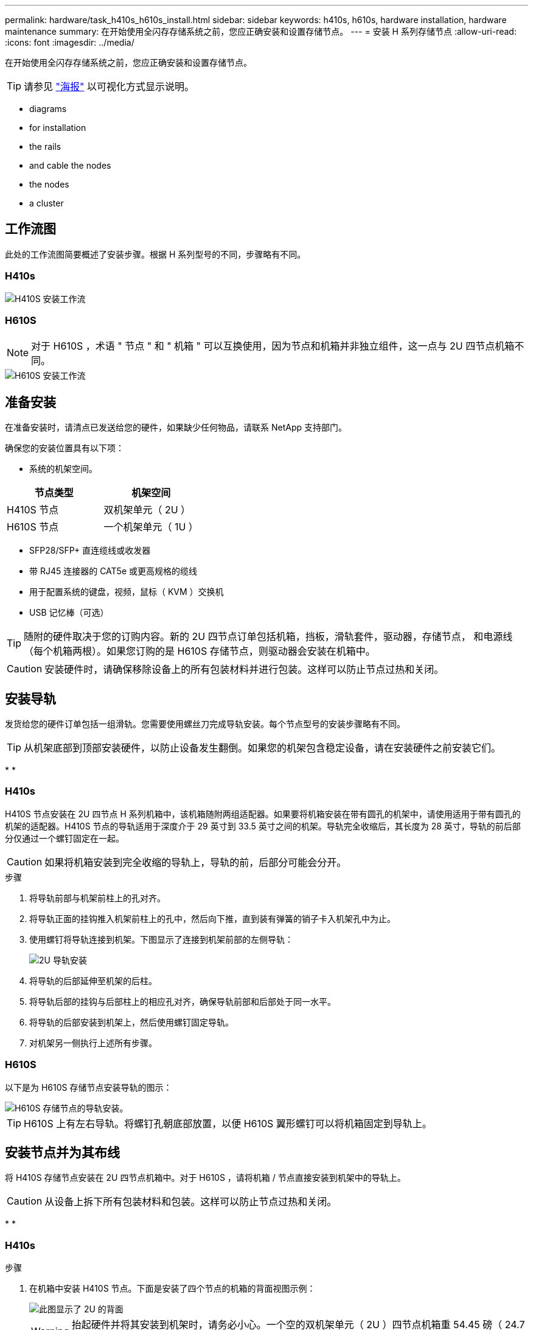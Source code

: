 ---
permalink: hardware/task_h410s_h610s_install.html 
sidebar: sidebar 
keywords: h410s, h610s, hardware installation, hardware maintenance 
summary: 在开始使用全闪存存储系统之前，您应正确安装和设置存储节点。 
---
= 安装 H 系列存储节点
:allow-uri-read: 
:icons: font
:imagesdir: ../media/


[role="lead"]
在开始使用全闪存存储系统之前，您应正确安装和设置存储节点。


TIP: 请参见 link:../media/hseries_isi.pdf["海报"^] 以可视化方式显示说明。

*  diagrams
*  for installation
*  the rails
*  and cable the nodes
*  the nodes
*  a cluster




== 工作流图

此处的工作流图简要概述了安装步骤。根据 H 系列型号的不同，步骤略有不同。



=== H410s

image::../media/h410s_isi_workflow.png[H410S 安装工作流]



=== H610S


NOTE: 对于 H610S ，术语 " 节点 " 和 " 机箱 " 可以互换使用，因为节点和机箱并非独立组件，这一点与 2U 四节点机箱不同。

image::../media/h610s_isi_workflow.png[H610S 安装工作流]



== 准备安装

在准备安装时，请清点已发送给您的硬件，如果缺少任何物品，请联系 NetApp 支持部门。

确保您的安装位置具有以下项：

* 系统的机架空间。


[cols="2*"]
|===
| 节点类型 | 机架空间 


| H410S 节点 | 双机架单元（ 2U ） 


| H610S 节点 | 一个机架单元（ 1U ） 
|===
* SFP28/SFP+ 直连缆线或收发器
* 带 RJ45 连接器的 CAT5e 或更高规格的缆线
* 用于配置系统的键盘，视频，鼠标（ KVM ）交换机
* USB 记忆棒（可选）



TIP: 随附的硬件取决于您的订购内容。新的 2U 四节点订单包括机箱，挡板，滑轨套件，驱动器，存储节点， 和电源线（每个机箱两根）。如果您订购的是 H610S 存储节点，则驱动器会安装在机箱中。


CAUTION: 安装硬件时，请确保移除设备上的所有包装材料并进行包装。这样可以防止节点过热和关闭。



== 安装导轨

发货给您的硬件订单包括一组滑轨。您需要使用螺丝刀完成导轨安装。每个节点型号的安装步骤略有不同。


TIP: 从机架底部到顶部安装硬件，以防止设备发生翻倒。如果您的机架包含稳定设备，请在安装硬件之前安装它们。

* 
* 




=== H410s

H410S 节点安装在 2U 四节点 H 系列机箱中，该机箱随附两组适配器。如果要将机箱安装在带有圆孔的机架中，请使用适用于带有圆孔的机架的适配器。H410S 节点的导轨适用于深度介于 29 英寸到 33.5 英寸之间的机架。导轨完全收缩后，其长度为 28 英寸，导轨的前后部分仅通过一个螺钉固定在一起。


CAUTION: 如果将机箱安装到完全收缩的导轨上，导轨的前，后部分可能会分开。

.步骤
. 将导轨前部与机架前柱上的孔对齐。
. 将导轨正面的挂钩推入机架前柱上的孔中，然后向下推，直到装有弹簧的销子卡入机架孔中为止。
. 使用螺钉将导轨连接到机架。下图显示了连接到机架前部的左侧导轨：
+
image::../media/h410s_rail.gif[2U 导轨安装]

. 将导轨的后部延伸至机架的后柱。
. 将导轨后部的挂钩与后部柱上的相应孔对齐，确保导轨前部和后部处于同一水平。
. 将导轨的后部安装到机架上，然后使用螺钉固定导轨。
. 对机架另一侧执行上述所有步骤。




=== H610S

以下是为 H610S 存储节点安装导轨的图示：

image::../media/h610s_rail_isi.gif[H610S 存储节点的导轨安装。]


TIP: H610S 上有左右导轨。将螺钉孔朝底部放置，以便 H610S 翼形螺钉可以将机箱固定到导轨上。



== 安装节点并为其布线

将 H410S 存储节点安装在 2U 四节点机箱中。对于 H610S ，请将机箱 / 节点直接安装到机架中的导轨上。


CAUTION: 从设备上拆下所有包装材料和包装。这样可以防止节点过热和关闭。

* 
* 




=== H410s

.步骤
. 在机箱中安装 H410S 节点。下面是安装了四个节点的机箱的背面视图示例：
+
image::../media/sf_isi_chassis_rear.png[此图显示了 2U 的背面]

+

WARNING: 抬起硬件并将其安装到机架时，请务必小心。一个空的双机架单元（ 2U ）四节点机箱重 54.45 磅（ 24.7 千克），一个节点重 8.0 磅（ 3.6 千克）。

. 安装驱动器。
+
image::../media/hci_stor_node_ssd_bays.gif[此图显示了 2U 的正面]

. 为节点布线。
+

IMPORTANT: 如果机箱后部的通风孔被缆线或标签挡住，则可能会因过热而导致组件过早出现故障。

+
image::../media/hci_isi_storage_cabling.png[此图显示了 H410S 存储节点的布线。]

+
** 在端口 A 和 B 中连接两根 CAT5e 或更高规格的缆线，用于管理连接。
** 在端口 C 和 D 中连接两根 SFP28/SFP+ 缆线或收发器，用于存储连接。
** （可选，建议）在 IPMI 端口中连接一根 CAT5e 缆线，以实现带外管理连接。


. 将电源线连接到每个机箱的两个电源设备，然后将其插入 240V PDU 或电源插座。
. 启动节点。
+

NOTE: 节点启动大约需要 6 分钟。

+
image::../media/hci_poweron_isg.gif[此图显示了 2U 中节点上的电源按钮]





=== H610S

.步骤
. 安装 H610S 机箱。以下是在机架中安装节点 / 机箱的图示：
+
image::../media/h610s_chassis_isi.gif[显示了要在机架中安装的 H610S 节点 / 机箱。]

+

WARNING: 抬起硬件并将其安装到机架时，请务必小心。一个 H610S 机箱重 40.5 磅（ 18.4 千克）。

. 为节点布线。
+

IMPORTANT: 如果机箱后部的通风孔被缆线或标签挡住，则可能会因过热而导致组件过早出现故障。

+
image::../media/h600s_isi_noderear.png[此图显示了 H610S 存储节点的布线。]

+
** 使用两根 SFP28 或 SFP+ 缆线将节点连接到 10/25GbE 网络。
** 使用两个 RJ45 连接器将节点连接到 1GbE 网络。
** 在 IPMI 端口中使用 RJ-45 连接器将节点连接到 1GbE 网络。
** 将两根电源线连接到节点。


. 启动节点。
+

NOTE: 节点启动大约需要 5 分 30 秒。

+
image::../media/h600s_isi_nodefront.png[此图显示了 H610S 机箱的正面，其中突出显示了电源按钮。]





== 配置节点

将硬件装入机架并布线后，即可配置新的存储资源。

.步骤
. 将键盘和显示器连接到节点。
. 在显示的终端用户界面（ Terminal User Interface ， TUI ）中，使用屏幕导航配置节点的网络和集群设置。
+

NOTE: 您应从 TUI 获取节点的 IP 地址。将节点添加到集群时需要执行此操作。保存设置后，此节点将处于待定状态，可以添加到集群中。请参见 <insert link to Setup secance> 。

. 使用基板管理控制器（ BMC ）配置带外管理。这些步骤 * 仅适用于 H610S* 节点。
+
.. 使用 Web 浏览器导航到默认 BMC IP 地址： 192.168.0.120
.. 使用 * root * 作为用户名并使用 * calvin* 作为密码登录。
.. 在节点管理屏幕中，导航到 * 设置 * > * 网络设置 * ，然后配置带外管理端口的网络参数。





TIP: 请参见 https://kb.netapp.com/Advice_and_Troubleshooting/Hybrid_Cloud_Infrastructure/NetApp_HCI/How_to_access_BMC_and_change_IP_address_on_H610S["此知识库文章（需要登录）"]。



== 创建集群

将存储节点添加到安装中并配置新存储资源后，即可创建新的存储集群

.步骤
. 从与新配置的节点位于同一网络的客户端上，输入节点的 IP 地址以访问 NetApp Element 软件 UI 。
. 在 "* 创建新集群 "* 窗口中输入所需信息。请参见 link:../setup/concept_setup_overview.html["设置概述"^] 有关详细信息 ...




== 了解更多信息

* https://www.netapp.com/data-storage/solidfire/documentation/["NetApp SolidFire 资源页面"^]
* https://docs.netapp.com/sfe-122/topic/com.netapp.ndc.sfe-vers/GUID-B1944B0E-B335-4E0B-B9F1-E960BF32AE56.html["早期版本的 NetApp SolidFire 和 Element 产品的文档"^]

